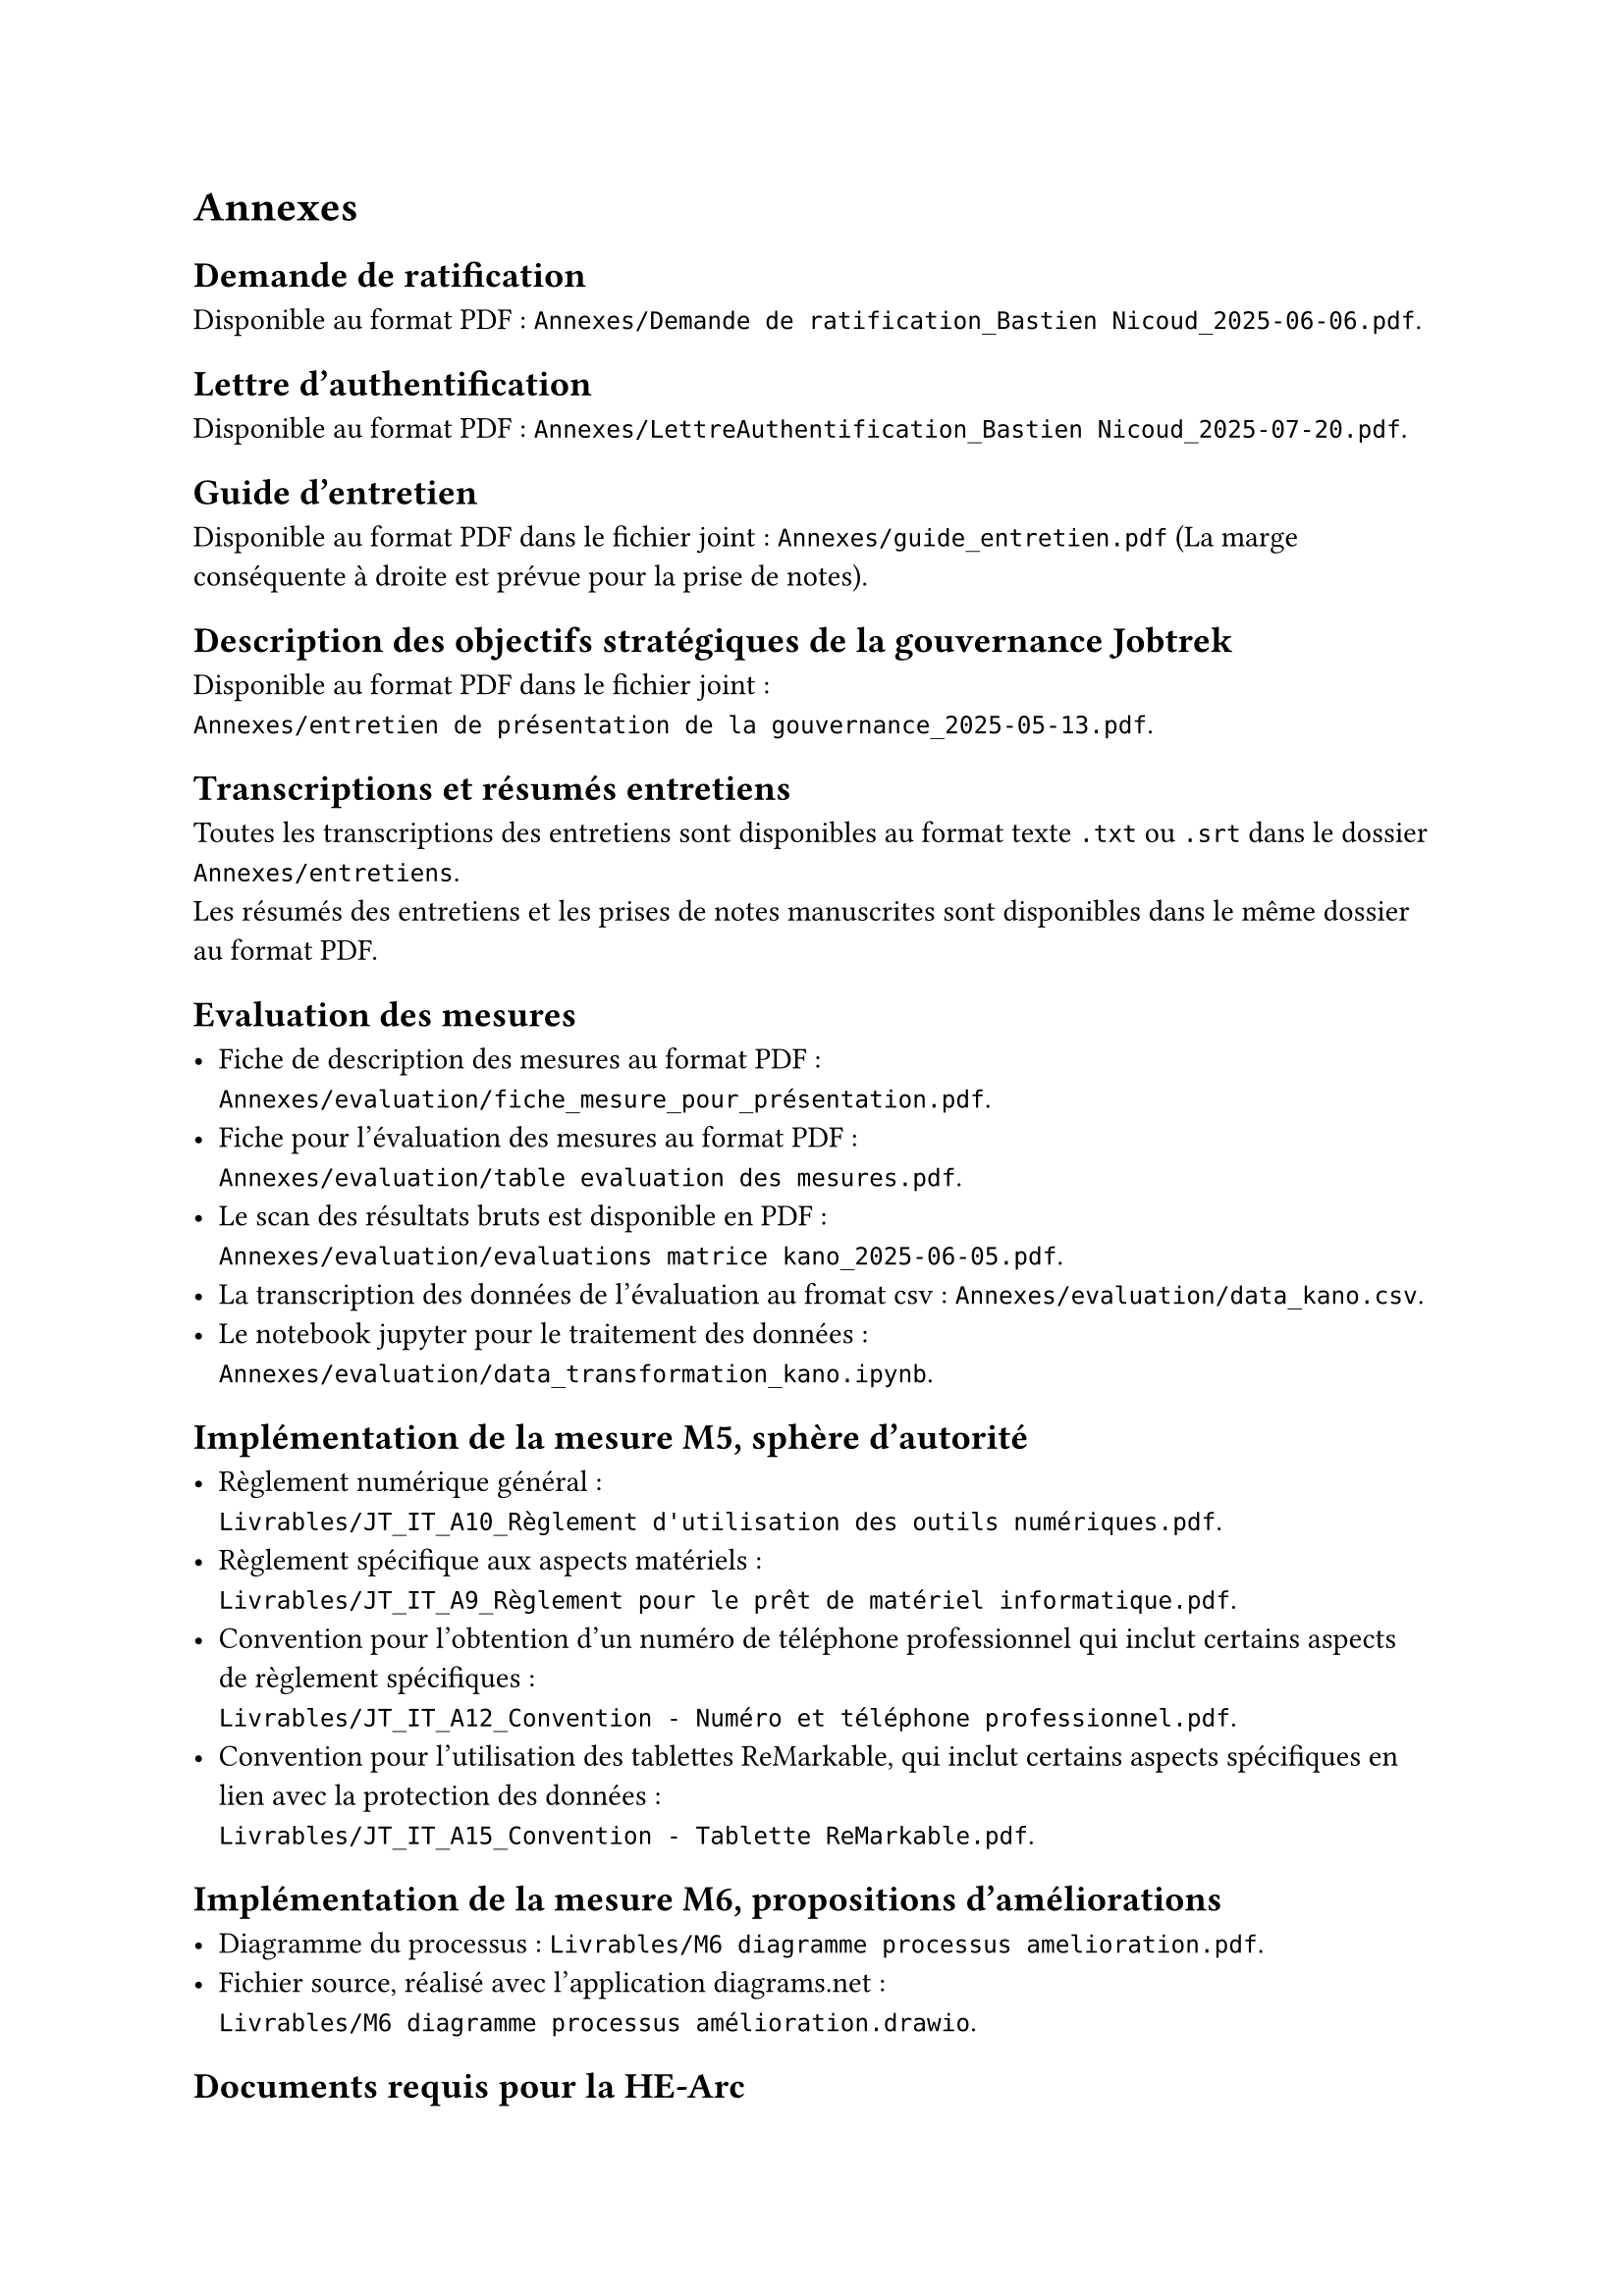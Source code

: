 
= Annexes

== Demande de ratification <annexe-demande-de-ratification>

Disponible au format PDF : `Annexes/Demande de ratification_Bastien Nicoud_2025-06-06.pdf`.

== Lettre d'authentification <annexe-lettre-authentification>

Disponible au format PDF : `Annexes/LettreAuthentification_Bastien Nicoud_2025-07-20.pdf`.

== Guide d'entretien <annexe-guide-entretien>

Disponible au format PDF dans le fichier joint : `Annexes/guide_entretien.pdf` (La marge conséquente à droite est prévue pour la prise de notes).

== Description des objectifs stratégiques de la gouvernance Jobtrek <annexe-objectifs-gouvernance>

Disponible au format PDF dans le fichier joint : \ `Annexes/entretien de présentation de la gouvernance_2025-05-13.pdf`.

== Transcriptions et résumés entretiens <annexe-entretiens>

Toutes les transcriptions des entretiens sont disponibles au format texte `.txt` ou `.srt` dans le dossier `Annexes/entretiens`. \
Les résumés des entretiens et les prises de notes manuscrites sont disponibles dans le même dossier au format PDF.

== Evaluation des mesures <annexe-evaluation-mesures>

- Fiche de description des mesures au format PDF : \ `Annexes/evaluation/fiche_mesure_pour_présentation.pdf`. \
- Fiche pour l'évaluation des mesures au format PDF : \ `Annexes/evaluation/table evaluation des mesures.pdf`.
- Le scan des résultats bruts est disponible en PDF : \ `Annexes/evaluation/evaluations matrice kano_2025-06-05.pdf`.
- La transcription des données de l'évaluation au fromat csv : `Annexes/evaluation/data_kano.csv`. \
- Le notebook jupyter pour le traitement des données : \ `Annexes/evaluation/data_transformation_kano.ipynb`.

== Implémentation de la mesure M5, sphère d'autorité <annexe-m5>

- Règlement numérique général : \ `Livrables/JT_IT_A10_Règlement d'utilisation des outils numériques.pdf`.
- Règlement spécifique aux aspects matériels : \ `Livrables/JT_IT_A9_Règlement pour le prêt de matériel informatique.pdf`.
- Convention pour l'obtention d'un numéro de téléphone professionnel qui inclut certains aspects de règlement spécifiques : \ `Livrables/JT_IT_A12_Convention - Numéro et téléphone professionnel.pdf`.
- Convention pour l'utilisation des tablettes ReMarkable, qui inclut certains aspects spécifiques en lien avec la protection des données : \ `Livrables/JT_IT_A15_Convention - Tablette ReMarkable.pdf`.

== Implémentation de la mesure M6, propositions d'améliorations <annexe-m6>

- Diagramme du processus : `Livrables/M6 diagramme processus amelioration.pdf`.
- Fichier source, réalisé avec l'application #link("https://app.diagrams.net/")[diagrams.net] : \ `Livrables/M6 diagramme processus amélioration.drawio`.

== Documents requis pour la HE-Arc

- Poster : `Librables/poster_Bastien Nicoud.pdf`.
- Fichier source poster : `Librables/poster_Bastien Nicoud.pptx`.
- Résumé du travail : `Livrables/résumé du travail_Bastien Nicoud.docx`

== Fichiers source du rapport

Ce rapport a été rédigé à l'aide du langage de composition de documents #link("https://typst.app/docs/")[Typst], les sources sont disponibles dans le dossier zip annexé : `Annexes/sources.zip`. Il est possible de visualiser les documents `.typ` directement dans l'éditeur #link("https://code.visualstudio.com/")[VS code] en installant l'extension #link("https://myriad-dreamin.github.io/tinymist/")[TinyMist].
